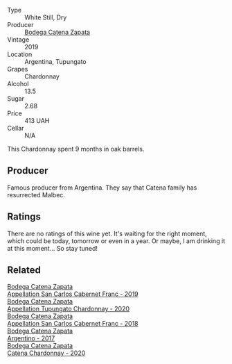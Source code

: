 #+attr_html: :class wine-main-image
[[file:/images/25/222939-23da-4fee-99de-28482c8f24e6/2021-09-18-10-32-46-33786B15-4A07-4E66-9C26-6C679D724F40-1-105-c@512.webp]]

- Type :: White Still, Dry
- Producer :: [[barberry:/producers/4547425b-4629-45d5-886b-581416693d89][Bodega Catena Zapata]]
- Vintage :: 2019
- Location :: Argentina, Tupungato
- Grapes :: Chardonnay
- Alcohol :: 13.5
- Sugar :: 2.68
- Price :: 413 UAH
- Cellar :: N/A

This Chardonnay spent 9 months in oak barrels.

** Producer

Famous producer from Argentina. They say that Catena family has resurrected Malbec.

** Ratings

There are no ratings of this wine yet. It's waiting for the right moment, which could be today, tomorrow or even in a year. Or maybe, I am drinking it at this moment... So stay tuned!

** Related

#+begin_export html
<div class="flex-container">
  <a class="flex-item flex-item-left" href="/wines/2de3fd09-db65-496a-a89b-ef3792991247.html">
    <img class="flex-bottle" src="/images/2d/e3fd09-db65-496a-a89b-ef3792991247/2022-09-14-15-01-18-E6A6FBDE-F44F-4A6D-AB35-B205B94785E4-1-105-c@512.webp"></img>
    <section class="h">Bodega Catena Zapata</section>
    <section class="h text-bolder">Appellation San Carlos Cabernet Franc - 2019</section>
  </a>

  <a class="flex-item flex-item-right" href="/wines/3f379a50-e386-49c9-a754-66b068648c81.html">
    <img class="flex-bottle" src="/images/3f/379a50-e386-49c9-a754-66b068648c81/2022-06-09-22-03-13-IMG-0389@512.webp"></img>
    <section class="h">Bodega Catena Zapata</section>
    <section class="h text-bolder">Appellation Tupungato Chardonnay - 2020</section>
  </a>

  <a class="flex-item flex-item-left" href="/wines/4e23b052-277f-40dc-8a71-52a5de7edd3f.html">
    <img class="flex-bottle" src="/images/unknown-wine.webp"></img>
    <section class="h">Bodega Catena Zapata</section>
    <section class="h text-bolder">Appellation San Carlos Cabernet Franc - 2018</section>
  </a>

  <a class="flex-item flex-item-right" href="/wines/701467bd-f72d-461f-a59e-5d7da0e98a8f.html">
    <img class="flex-bottle" src="/images/70/1467bd-f72d-461f-a59e-5d7da0e98a8f/2020-10-18-13-53-29-398E0F67-117F-4535-9055-9779F45E327C-1-105-c@512.webp"></img>
    <section class="h">Bodega Catena Zapata</section>
    <section class="h text-bolder">Argentino - 2017</section>
  </a>

  <a class="flex-item flex-item-left" href="/wines/e2cc07f9-3466-4ab0-bc5b-aaace9681868.html">
    <img class="flex-bottle" src="/images/e2/cc07f9-3466-4ab0-bc5b-aaace9681868/2022-06-12-17-34-19-19E382A8-52F8-4A88-949F-C14981A2175E@512.webp"></img>
    <section class="h">Bodega Catena Zapata</section>
    <section class="h text-bolder">Catena Chardonnay - 2020</section>
  </a>

</div>
#+end_export
